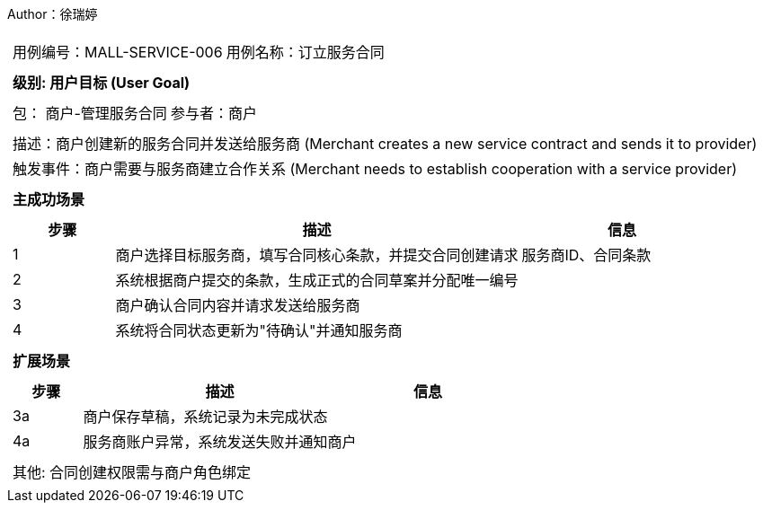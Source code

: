 Author：徐瑞婷
[cols="1a"]
|===

|
[frame="none"]
[cols="1,1"]
!===
! 用例编号：MALL-SERVICE-006
! 用例名称：订立服务合同

|
[frame="none"]
[cols="1", options="header"]
!===
! 级别: 用户目标 (User Goal)
!===

|
[frame="none"]
[cols="2"]
!===
! 包： 商户-管理服务合同
! 参与者：商户
!===

|
[frame="none"]
[cols="1"]
!===
! 描述：商户创建新的服务合同并发送给服务商 (Merchant creates a new service contract and sends it to provider)
! 触发事件：商户需要与服务商建立合作关系 (Merchant needs to establish cooperation with a service provider)
!===

|
[frame="none"]
[cols="1", options="header"]
!===
! 主成功场景
!===

|
[frame="none"]
[cols="1,4,2", options="header"]
!===
! 步骤 ! 描述 ! 信息

! 1
!商户选择目标服务商，填写合同核心条款，并提交合同创建请求
!服务商ID、合同条款

! 2
!系统根据商户提交的条款，生成正式的合同草案并分配唯一编号
!

! 3
!商户确认合同内容并请求发送给服务商
!

! 4
!系统将合同状态更新为"待确认"并通知服务商
!
!===

|
[frame="none"]
[cols="1", options="header"]
!===
! 扩展场景
!===

|
[frame="none"]
[cols="1,4,2", options="header"]

!===
! 步骤 ! 描述 ! 信息

! 3a
!商户保存草稿，系统记录为未完成状态
!

! 4a
!服务商账户异常，系统发送失败并通知商户
!
!===

|
[frame="none"]
[cols="1"]
!===
! 其他: 合同创建权限需与商户角色绑定
!===
|===
